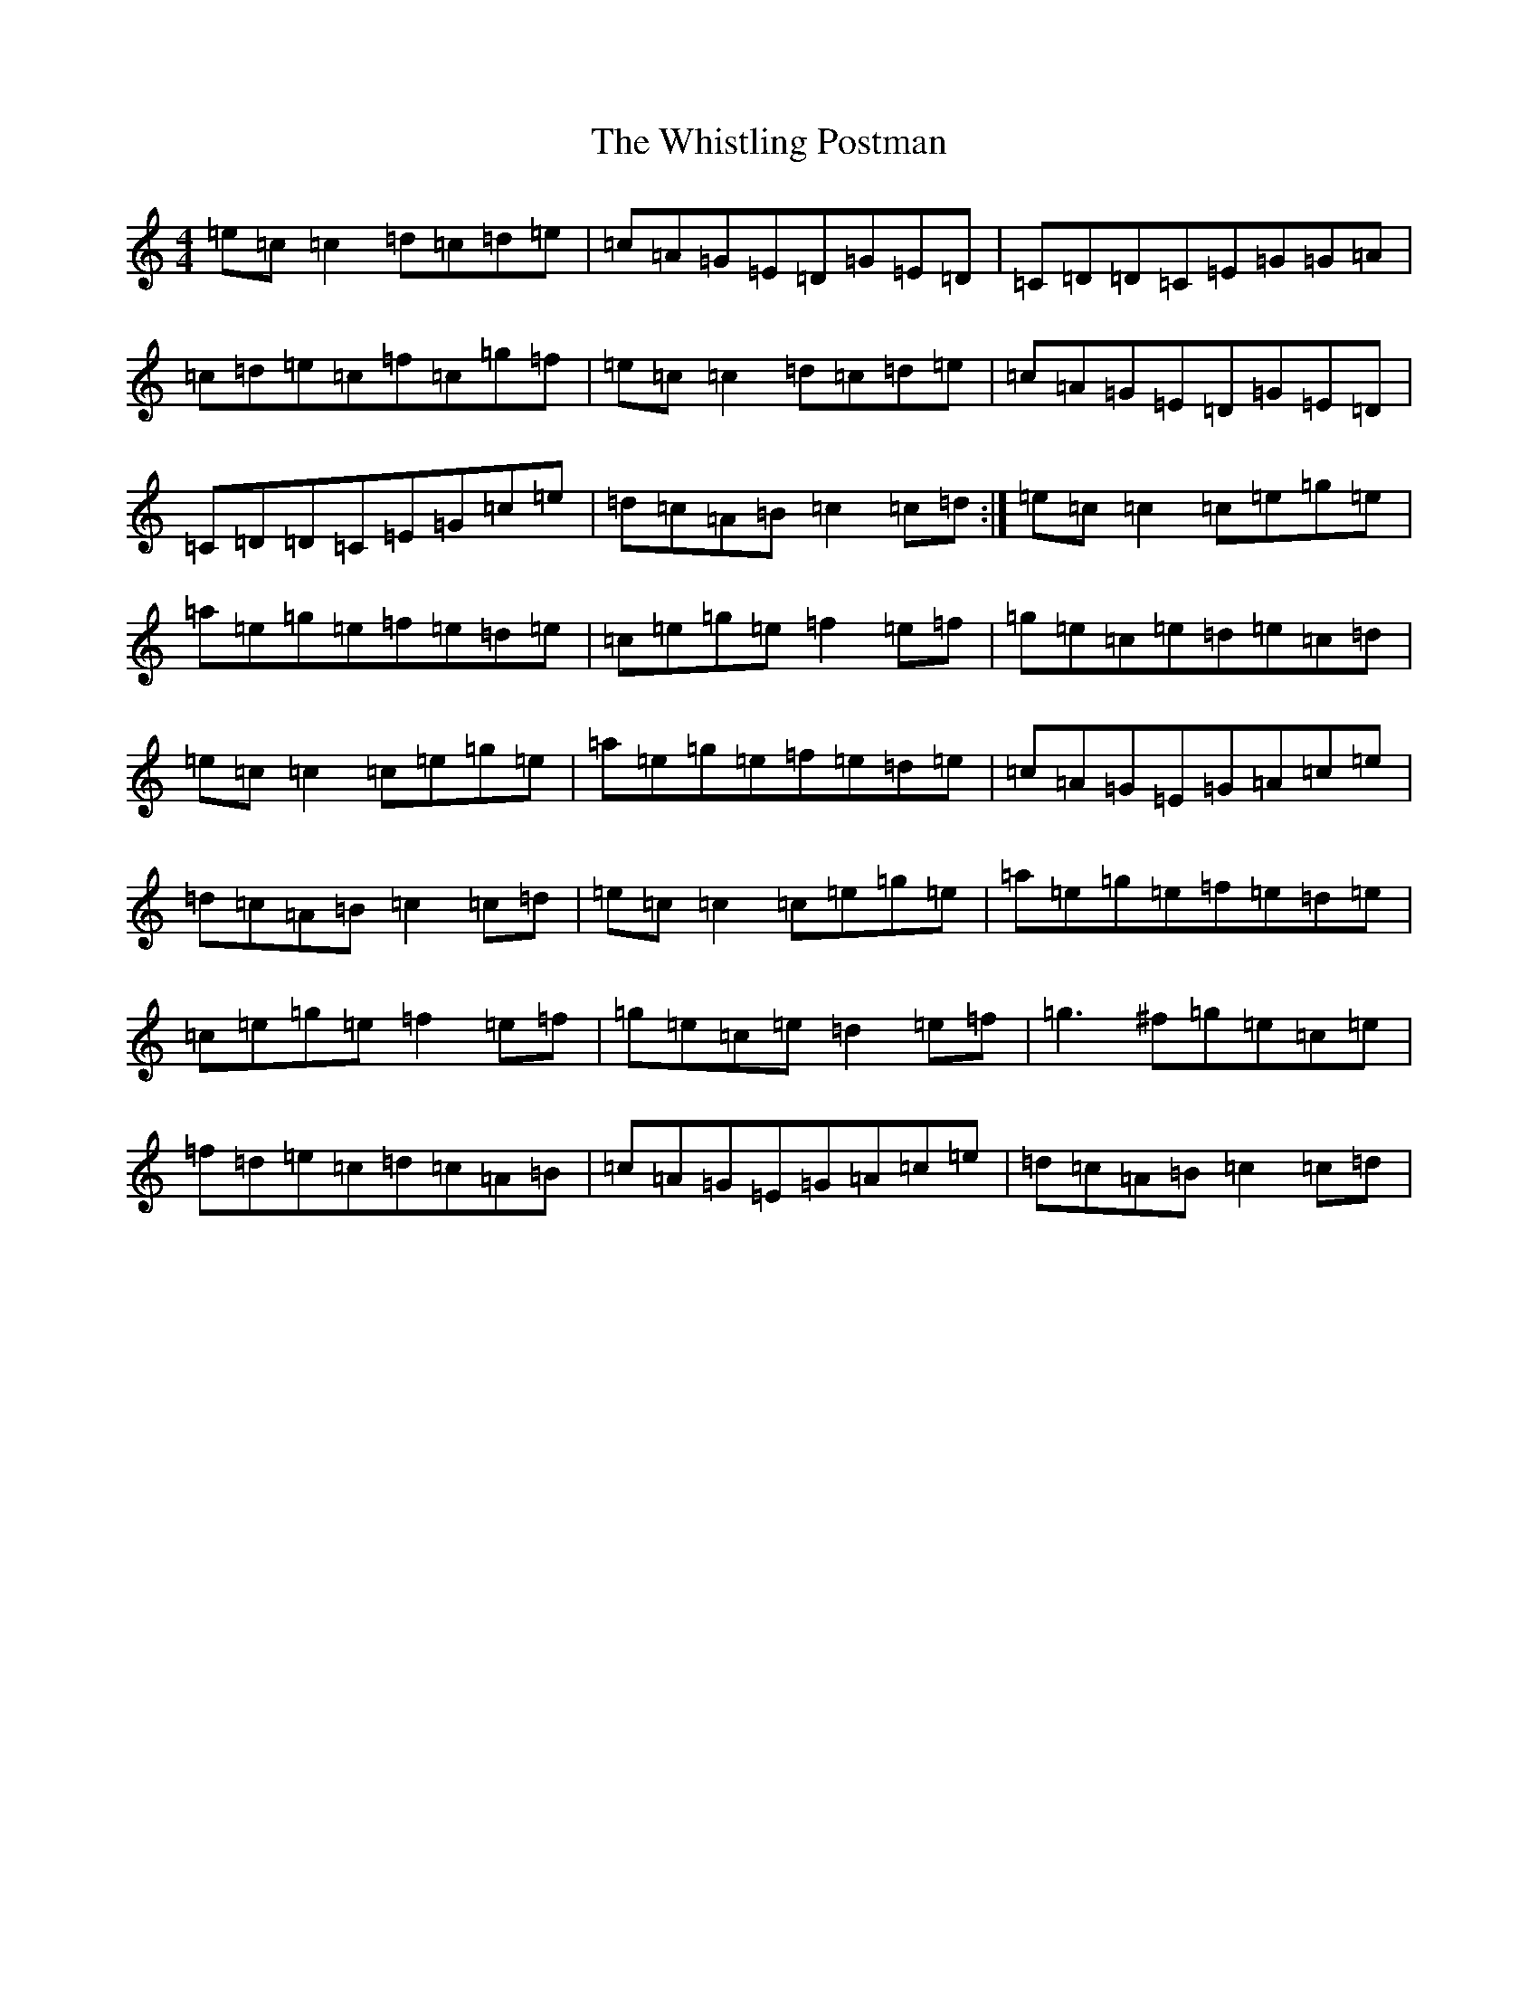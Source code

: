 X: 22434
T: Whistling Postman, The
S: https://thesession.org/tunes/586#setting13582
Z: D Major
R: reel
M: 4/4
L: 1/8
K: C Major
=e=c=c2=d=c=d=e|=c=A=G=E=D=G=E=D|=C=D=D=C=E=G=G=A|=c=d=e=c=f=c=g=f|=e=c=c2=d=c=d=e|=c=A=G=E=D=G=E=D|=C=D=D=C=E=G=c=e|=d=c=A=B=c2=c=d:|=e=c=c2=c=e=g=e|=a=e=g=e=f=e=d=e|=c=e=g=e=f2=e=f|=g=e=c=e=d=e=c=d|=e=c=c2=c=e=g=e|=a=e=g=e=f=e=d=e|=c=A=G=E=G=A=c=e|=d=c=A=B=c2=c=d|=e=c=c2=c=e=g=e|=a=e=g=e=f=e=d=e|=c=e=g=e=f2=e=f|=g=e=c=e=d2=e=f|=g3^f=g=e=c=e|=f=d=e=c=d=c=A=B|=c=A=G=E=G=A=c=e|=d=c=A=B=c2=c=d|